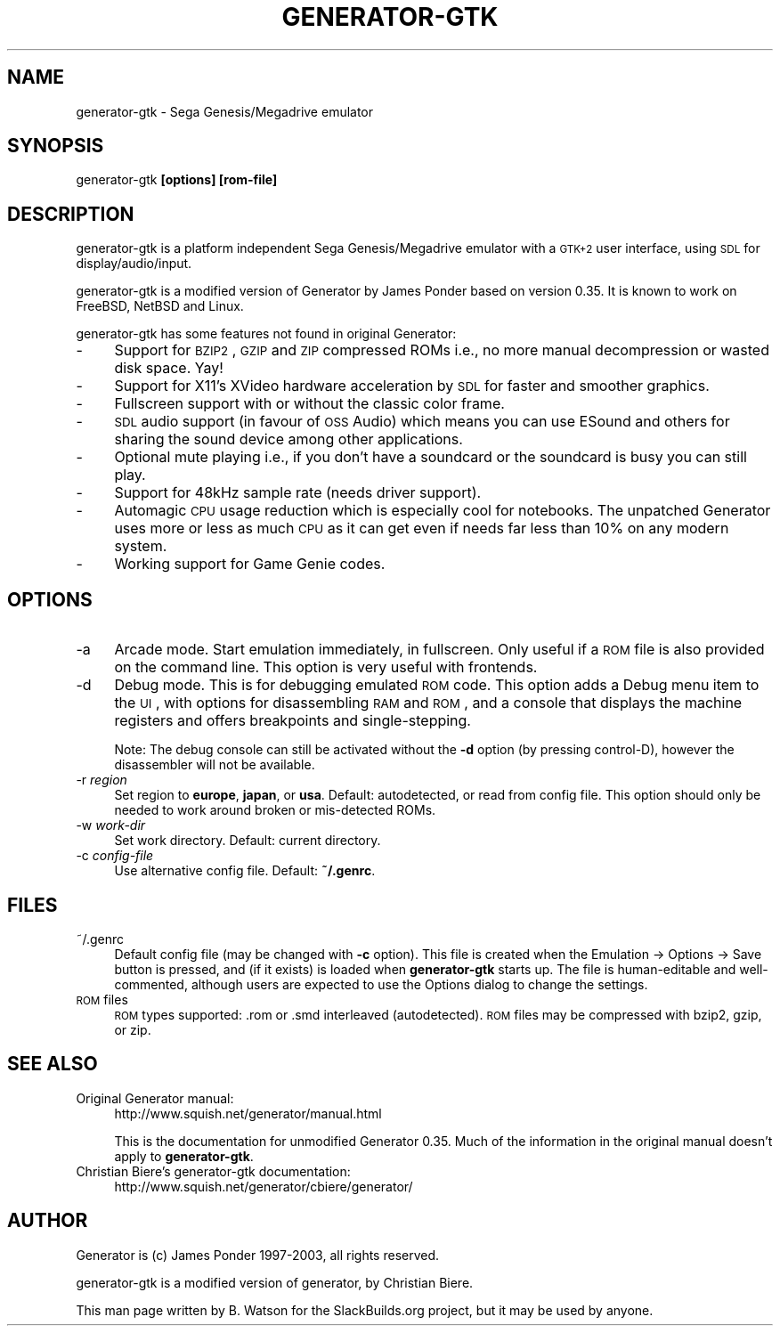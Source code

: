 .\" Automatically generated by Pod::Man 2.25 (Pod::Simple 3.20)
.\"
.\" Standard preamble:
.\" ========================================================================
.de Sp \" Vertical space (when we can't use .PP)
.if t .sp .5v
.if n .sp
..
.de Vb \" Begin verbatim text
.ft CW
.nf
.ne \\$1
..
.de Ve \" End verbatim text
.ft R
.fi
..
.\" Set up some character translations and predefined strings.  \*(-- will
.\" give an unbreakable dash, \*(PI will give pi, \*(L" will give a left
.\" double quote, and \*(R" will give a right double quote.  \*(C+ will
.\" give a nicer C++.  Capital omega is used to do unbreakable dashes and
.\" therefore won't be available.  \*(C` and \*(C' expand to `' in nroff,
.\" nothing in troff, for use with C<>.
.tr \(*W-
.ds C+ C\v'-.1v'\h'-1p'\s-2+\h'-1p'+\s0\v'.1v'\h'-1p'
.ie n \{\
.    ds -- \(*W-
.    ds PI pi
.    if (\n(.H=4u)&(1m=24u) .ds -- \(*W\h'-12u'\(*W\h'-12u'-\" diablo 10 pitch
.    if (\n(.H=4u)&(1m=20u) .ds -- \(*W\h'-12u'\(*W\h'-8u'-\"  diablo 12 pitch
.    ds L" ""
.    ds R" ""
.    ds C` ""
.    ds C' ""
'br\}
.el\{\
.    ds -- \|\(em\|
.    ds PI \(*p
.    ds L" ``
.    ds R" ''
'br\}
.\"
.\" Escape single quotes in literal strings from groff's Unicode transform.
.ie \n(.g .ds Aq \(aq
.el       .ds Aq '
.\"
.\" If the F register is turned on, we'll generate index entries on stderr for
.\" titles (.TH), headers (.SH), subsections (.SS), items (.Ip), and index
.\" entries marked with X<> in POD.  Of course, you'll have to process the
.\" output yourself in some meaningful fashion.
.ie \nF \{\
.    de IX
.    tm Index:\\$1\t\\n%\t"\\$2"
..
.    nr % 0
.    rr F
.\}
.el \{\
.    de IX
..
.\}
.\"
.\" Accent mark definitions (@(#)ms.acc 1.5 88/02/08 SMI; from UCB 4.2).
.\" Fear.  Run.  Save yourself.  No user-serviceable parts.
.    \" fudge factors for nroff and troff
.if n \{\
.    ds #H 0
.    ds #V .8m
.    ds #F .3m
.    ds #[ \f1
.    ds #] \fP
.\}
.if t \{\
.    ds #H ((1u-(\\\\n(.fu%2u))*.13m)
.    ds #V .6m
.    ds #F 0
.    ds #[ \&
.    ds #] \&
.\}
.    \" simple accents for nroff and troff
.if n \{\
.    ds ' \&
.    ds ` \&
.    ds ^ \&
.    ds , \&
.    ds ~ ~
.    ds /
.\}
.if t \{\
.    ds ' \\k:\h'-(\\n(.wu*8/10-\*(#H)'\'\h"|\\n:u"
.    ds ` \\k:\h'-(\\n(.wu*8/10-\*(#H)'\`\h'|\\n:u'
.    ds ^ \\k:\h'-(\\n(.wu*10/11-\*(#H)'^\h'|\\n:u'
.    ds , \\k:\h'-(\\n(.wu*8/10)',\h'|\\n:u'
.    ds ~ \\k:\h'-(\\n(.wu-\*(#H-.1m)'~\h'|\\n:u'
.    ds / \\k:\h'-(\\n(.wu*8/10-\*(#H)'\z\(sl\h'|\\n:u'
.\}
.    \" troff and (daisy-wheel) nroff accents
.ds : \\k:\h'-(\\n(.wu*8/10-\*(#H+.1m+\*(#F)'\v'-\*(#V'\z.\h'.2m+\*(#F'.\h'|\\n:u'\v'\*(#V'
.ds 8 \h'\*(#H'\(*b\h'-\*(#H'
.ds o \\k:\h'-(\\n(.wu+\w'\(de'u-\*(#H)/2u'\v'-.3n'\*(#[\z\(de\v'.3n'\h'|\\n:u'\*(#]
.ds d- \h'\*(#H'\(pd\h'-\w'~'u'\v'-.25m'\f2\(hy\fP\v'.25m'\h'-\*(#H'
.ds D- D\\k:\h'-\w'D'u'\v'-.11m'\z\(hy\v'.11m'\h'|\\n:u'
.ds th \*(#[\v'.3m'\s+1I\s-1\v'-.3m'\h'-(\w'I'u*2/3)'\s-1o\s+1\*(#]
.ds Th \*(#[\s+2I\s-2\h'-\w'I'u*3/5'\v'-.3m'o\v'.3m'\*(#]
.ds ae a\h'-(\w'a'u*4/10)'e
.ds Ae A\h'-(\w'A'u*4/10)'E
.    \" corrections for vroff
.if v .ds ~ \\k:\h'-(\\n(.wu*9/10-\*(#H)'\s-2\u~\d\s+2\h'|\\n:u'
.if v .ds ^ \\k:\h'-(\\n(.wu*10/11-\*(#H)'\v'-.4m'^\v'.4m'\h'|\\n:u'
.    \" for low resolution devices (crt and lpr)
.if \n(.H>23 .if \n(.V>19 \
\{\
.    ds : e
.    ds 8 ss
.    ds o a
.    ds d- d\h'-1'\(ga
.    ds D- D\h'-1'\(hy
.    ds th \o'bp'
.    ds Th \o'LP'
.    ds ae ae
.    ds Ae AE
.\}
.rm #[ #] #H #V #F C
.\" ========================================================================
.\"
.IX Title "GENERATOR-GTK 6"
.TH GENERATOR-GTK 6 "2013-04-03" "0.35r4" "SlackBuilds.org"
.\" For nroff, turn off justification.  Always turn off hyphenation; it makes
.\" way too many mistakes in technical documents.
.if n .ad l
.nh
.SH "NAME"
generator\-gtk \- Sega Genesis/Megadrive emulator
.SH "SYNOPSIS"
.IX Header "SYNOPSIS"
generator-gtk \fB[options]\fR \fB[rom\-file]\fR
.SH "DESCRIPTION"
.IX Header "DESCRIPTION"
generator-gtk is a platform independent Sega Genesis/Megadrive emulator
with a \s-1GTK+2\s0 user interface, using \s-1SDL\s0 for display/audio/input.
.PP
generator-gtk is a modified version of Generator by James Ponder based
on version 0.35. It is known to work on FreeBSD, NetBSD and Linux.
.PP
generator-gtk has some features not found in original Generator:
.IP "\-" 4
Support for \s-1BZIP2\s0, \s-1GZIP\s0 and \s-1ZIP\s0 compressed ROMs i.e., no more manual decompression or wasted disk space. Yay!
.IP "\-" 4
Support for X11's XVideo hardware acceleration by \s-1SDL\s0 for faster and smoother graphics.
.IP "\-" 4
Fullscreen support with or without the classic color frame.
.IP "\-" 4
\&\s-1SDL\s0 audio support (in favour of \s-1OSS\s0 Audio) which means you can use ESound and others for sharing the sound device among other applications.
.IP "\-" 4
Optional mute playing i.e., if you don't have a soundcard or the soundcard is busy you can still play.
.IP "\-" 4
Support for 48kHz sample rate (needs driver support).
.IP "\-" 4
Automagic \s-1CPU\s0 usage reduction which is especially cool for notebooks. The unpatched Generator uses more or less as much \s-1CPU\s0 as it can get even if needs far less than 10% on any modern system.
.IP "\-" 4
Working support for Game Genie codes.
.SH "OPTIONS"
.IX Header "OPTIONS"
.IP "\-a" 4
.IX Item "-a"
Arcade mode. Start emulation immediately, in fullscreen. Only useful
if a \s-1ROM\s0 file is also provided on the command line. This option is very
useful with frontends.
.IP "\-d" 4
.IX Item "-d"
Debug mode. This is for debugging emulated \s-1ROM\s0 code. This option adds a
Debug menu item to the \s-1UI\s0, with options for disassembling \s-1RAM\s0 and \s-1ROM\s0,
and a console that displays the machine registers and offers breakpoints
and single-stepping.
.Sp
Note: The debug console can still be activated without the \fB\-d\fR option
(by pressing control-D), however the disassembler will not be available.
.IP "\-r \fIregion\fR" 4
.IX Item "-r region"
Set region to \fBeurope\fR, \fBjapan\fR, or \fBusa\fR. Default: autodetected, or
read from config file. This option should only be needed to work around
broken or mis-detected ROMs.
.IP "\-w \fIwork-dir\fR" 4
.IX Item "-w work-dir"
Set work directory. Default: current directory.
.IP "\-c \fIconfig-file\fR" 4
.IX Item "-c config-file"
Use alternative config file. Default: \fB~/.genrc\fR.
.SH "FILES"
.IX Header "FILES"
.IP "~/.genrc" 4
.IX Item "~/.genrc"
Default config file (may be changed with \fB\-c\fR option). This file is
created when the Emulation \-> Options \-> Save button is pressed, and
(if it exists) is loaded when \fBgenerator-gtk\fR starts up. The file is
human-editable and well-commented, although users are expected to use
the Options dialog to change the settings.
.IP "\s-1ROM\s0 files" 4
.IX Item "ROM files"
\&\s-1ROM\s0 types supported: .rom or .smd interleaved (autodetected). \s-1ROM\s0 files
may be compressed with bzip2, gzip, or zip.
.SH "SEE ALSO"
.IX Header "SEE ALSO"
.IP "Original Generator manual:" 4
.IX Item "Original Generator manual:"
http://www.squish.net/generator/manual.html
.Sp
This is the documentation for unmodified Generator 0.35. Much of the
information in the original manual doesn't apply to \fBgenerator-gtk\fR.
.IP "Christian Biere's generator-gtk documentation:" 4
.IX Item "Christian Biere's generator-gtk documentation:"
http://www.squish.net/generator/cbiere/generator/
.SH "AUTHOR"
.IX Header "AUTHOR"
Generator is (c) James Ponder 1997\-2003, all rights reserved.
.PP
generator-gtk is a modified version of generator, by Christian Biere.
.PP
This man page written by B. Watson for the SlackBuilds.org project,
but it may be used by anyone.
